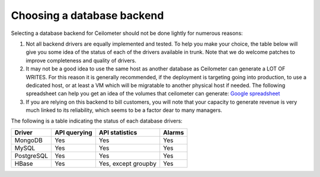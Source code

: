 ..
      Copyright 2013 Nicolas Barcet for eNovance

      Licensed under the Apache License, Version 2.0 (the "License"); you may
      not use this file except in compliance with the License. You may obtain
      a copy of the License at

          http://www.apache.org/licenses/LICENSE-2.0

      Unless required by applicable law or agreed to in writing, software
      distributed under the License is distributed on an "AS IS" BASIS, WITHOUT
      WARRANTIES OR CONDITIONS OF ANY KIND, either express or implied. See the
      License for the specific language governing permissions and limitations
      under the License.

.. _choosing_db_backend:

=============================
 Choosing a database backend
=============================

Selecting a database backend for Ceilometer should not be done lightly for
numerous reasons:

1. Not all backend drivers are equally implemented and tested.  To help you
   make your choice, the table below will give you some idea of the
   status of each of the drivers available in trunk.  Note that we do welcome
   patches to improve completeness and quality of drivers.

2. It may not be a good idea to use the same host as another database as
   Ceilometer can generate a LOT OF WRITES. For this reason it is generally
   recommended, if the deployment is targeting going into production, to use
   a dedicated host, or at least a VM which will be migratable to another
   physical host if needed. The following spreadsheet can help you get an
   idea of the volumes that ceilometer can generate:
   `Google spreadsheet <https://docs.google.com/a/enovance.com/spreadsheet/ccc?key=0AtziNGvs-uPudDhRbEJJOHFXV3d0ZGc1WE9NLTVPX0E#gid=0>`_

3. If you are relying on this backend to bill customers, you will note that
   your capacity to generate revenue is very much linked to its reliability,
   which seems to be a factor dear to many managers.

The following is a table indicating the status of each database drivers:

================== ============================= =================== ======
Driver             API querying                  API statistics      Alarms
================== ============================= =================== ======
MongoDB            Yes                           Yes                 Yes
MySQL              Yes                           Yes                 Yes
PostgreSQL         Yes                           Yes                 Yes
HBase              Yes                           Yes, except groupby Yes
================== ============================= =================== ======
